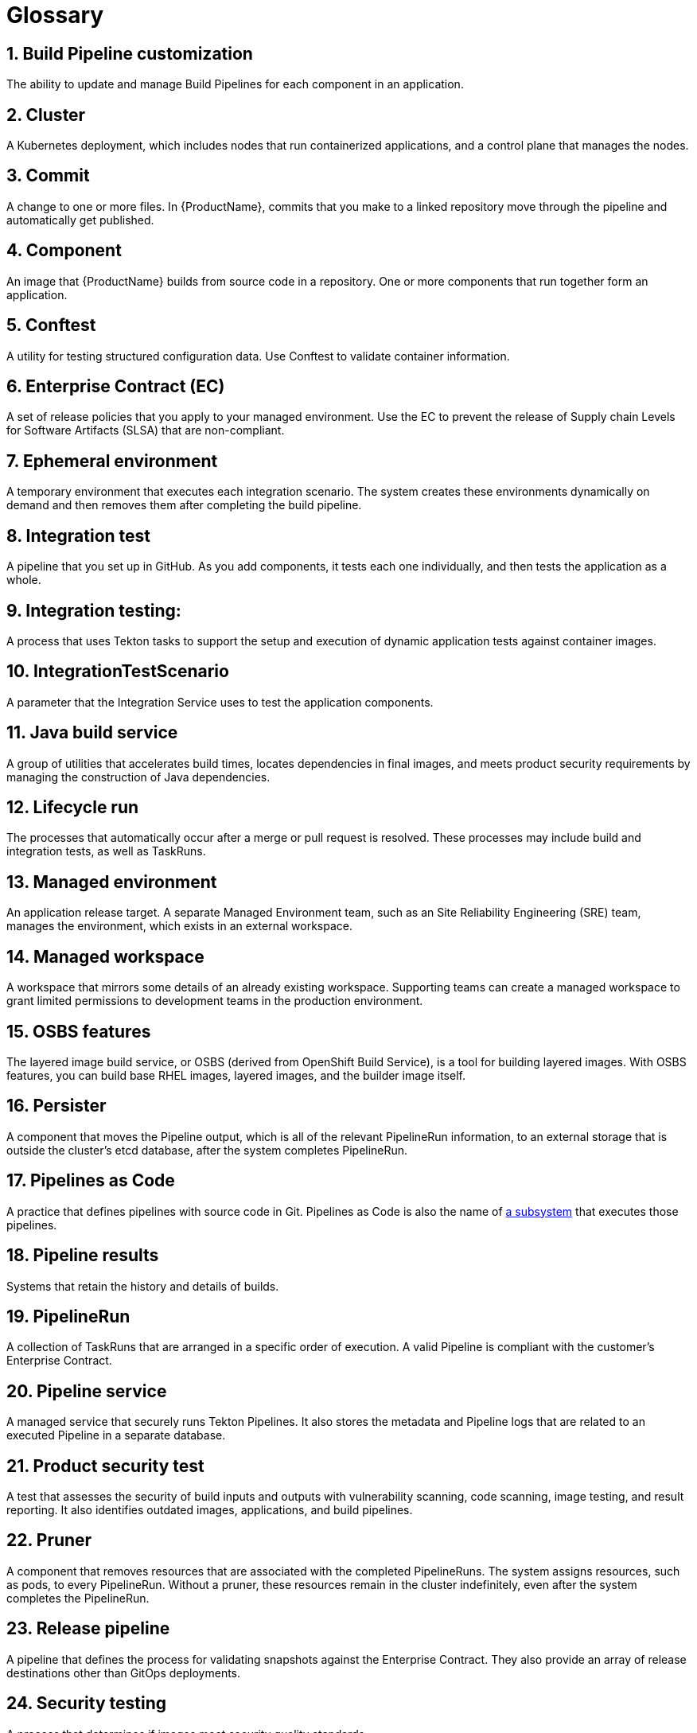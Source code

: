 = Glossary
:icons: font
:numbered:
:source-highlighter: highlightjs

== Build Pipeline customization 
The ability to update and manage Build Pipelines for each component in an application. 

== Cluster
A Kubernetes deployment, which includes nodes that run containerized applications, and a control plane that manages the nodes.

== Commit 
A change to one or more files. In {ProductName}, commits that you make to a linked repository move through the pipeline and automatically get published.

== Component 
An image that {ProductName} builds from source code in a repository. One or more components that run together form an application.

== Conftest 
A utility for testing structured configuration data. Use Conftest to validate container information.

== Enterprise Contract (EC) 
A set of release policies that you apply to your managed environment. Use the EC to prevent the release of Supply chain Levels for Software Artifacts (SLSA) that are non-compliant. 

== Ephemeral environment
A temporary environment that executes each integration scenario. The system creates these environments dynamically on demand and then removes them after completing the build pipeline.

== Integration test 
A pipeline that you set up in GitHub. As you add components, it tests each one individually, and then tests the application as a whole.

== Integration testing: 
A process that uses Tekton tasks to support the setup and execution of dynamic application tests against container images.

== IntegrationTestScenario
A parameter that the Integration Service uses to test the application components.

== Java build service 
A group of utilities that accelerates build times, locates dependencies in final images, and meets product security requirements by managing the construction of Java dependencies. 

== Lifecycle run
The processes that automatically occur after a merge or pull request is resolved. These processes may include build and integration tests, as well as TaskRuns. 

== Managed environment 
An application release target. A separate Managed Environment team, such as an Site Reliability Engineering (SRE) team, manages the environment, which exists in an external workspace.

== Managed workspace 
A workspace that mirrors some details of an already existing workspace. Supporting teams can create a managed workspace to grant limited permissions to development teams in the production environment. 

== OSBS features 
The layered image build service, or OSBS (derived from OpenShift Build Service), is a tool for building layered images. With OSBS features, you can build base RHEL images, layered images, and the builder image itself.

== Persister
A component that moves the Pipeline output, which is all of the relevant PipelineRun information, to an external storage that is outside the cluster’s etcd database, after the system completes PipelineRun.

== Pipelines as Code
A practice that defines pipelines with source code in Git. Pipelines as Code is also the name of link:https://pipelinesascode.com[a subsystem] that executes those pipelines.

== Pipeline results 
Systems that retain the history and details of builds. 

== PipelineRun
A collection of TaskRuns that are arranged in a specific order of execution. A valid Pipeline is compliant with the customer’s Enterprise Contract.

== Pipeline service 
A managed service that securely runs Tekton Pipelines. It also stores the metadata and Pipeline logs that are related to an executed Pipeline in a separate database.

== Product security test 
A test that assesses the security of build inputs and outputs with vulnerability scanning, code scanning, image testing, and result reporting. It also identifies outdated images, applications, and build pipelines. 

== Pruner
A component that removes resources that are associated with the completed PipelineRuns. The system assigns resources, such as pods, to every PipelineRun. Without a pruner, these resources remain in the cluster indefinitely, even after the system completes the PipelineRun. 

== Release pipeline 
A pipeline that defines the process for validating snapshots against the Enterprise Contract. They also provide an array of release destinations other than GitOps deployments. 

== Security testing 
A process that determines if images meet security quality standards.

== Signature and provenance
Mechanisms that use Tekton chains to extract and store the metadata of the PipelineRuns, sign that metadata, and then store it in the image registry adjacent to the Component image.

== Snapshot 
A set of component and container images that specifies which components should be deployed with which container images. The system creates a snapshot when it finishes running a component's build pipeline. 

== Static environment 
A set of compute resources that you can use to develop, test, and stage your applications before you release them. You can share static environments across all applications in the workspace. 

== {ProductName} 
A platform to automate the process of building, testing, and deploying applications to the hybrid cloud. {ProductName} offers enterprise-grade security and customizable feature sets.   

== Supply chain Levels for Software Artifacts (SLSA) 
A link:https://slsa.dev/[security framework] that helps prevent tampering by securing the packages and infrastructure of customers’ projects.

== Task 
One or more steps that run container images. Each container image performs a piece of construction work.

== TaskRun 
A process that executes a Task on a cluster with inputs, outputs, and execution parameters. The system creates a TaskRun on its own or as a part of a PipelineRun for each task in a pipeline.

== Tekton 
A Knative-based framework for CI/CD pipelines. Tekton is decoupled which means that you can use one pipeline to deploy to any Kubernetes cluster across multiple hybrid cloud providers. Tekton stores everything that is related to a pipeline in the cluster, so you can use the cluster across multiple pipelines.

== Tekton chains 
A mechanism to secure the software supply chain by recording events in a user-defined pipeline.

== Workspace
A storage volume that a Task requires at runtime to receive input or provide output.
